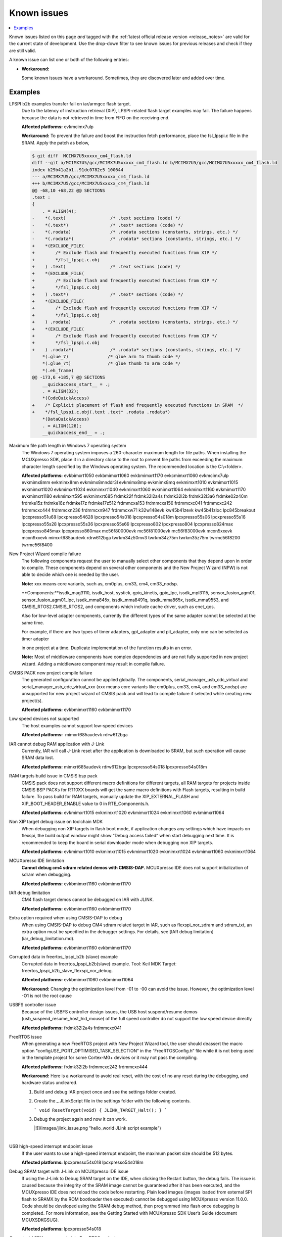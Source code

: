 Known issues
================

.. contents::
   :local:
   :depth: 3

Known issues listed on this page *and* tagged with the :ref:`latest official release version <release_notes>` are valid for the current state of development.
Use the drop-down filter to see known issues for previous releases and check if they are still valid.

A known issue can list one or both of the following entries:

* **Workaround:**

  Some known issues have a workaround.
  Sometimes, they are discovered later and added over time.

.. version-filter::
  :default: v2025-03-00-pvw2
  :container: dl/dt
  :tags: [("evk9mimx8ulp", "EVK9-MIMX8ULP"),
      ("evkbimxrt1050", "EVKB-IMXRT1050"),
      ("evkbmimxrt1060", "MIMXRT1060-EVKB"),
      ("evkbmimxrt1170", "MIMXRT1170-EVKB"),
      ("evkcmimxrt1060", "MIMXRT1060-EVKC"),
      ("evkmcimx7ulp", "EVK-MCIMX7ULP"),
      ("evkmimx8mm", "EVK-MIMX8MM"),
      ("evkmimx8mn", "EVK-MIMX8MN"),
      ("evkmimx8mnddr3l", "EVK-MIMX8MNDDR3L"),
      ("evkmimx8mp", "EVK-MIMX8MP"),
      ("evkmimx8mq", "EVK-MIMX8MQ"),
      ("evkmimx8ulp", "EVK-MIMX8ULP"),
      ("evkmimxrt1010", "EVK-MIMXRT1010"),
      ("evkmimxrt1015", "EVK-MIMXRT1015"),
      ("evkmimxrt1020", "EVK-MIMXRT1020"),
      ("evkmimxrt1024", "MIMXRT1024-EVK"),
      ("evkmimxrt1040", "MIMXRT1040-EVK"),
      ("evkmimxrt1064", "EVK-MIMXRT1064"),
      ("evkmimxrt1160", "MIMXRT1160-EVK"),
      ("evkmimxrt1180", "MIMXRT1180-EVK"),
      ("evkmimxrt595", "EVK-MIMXRT595"),
      ("evkmimxrt685", "EVK-MIMXRT685"),
      ("frdmk22f", "FRDM-K22F"),
      ("frdmk32l2a4s", "FRDM-K32L2A4S"),
      ("frdmk32l2b", "FRDM-K32L2B"),
      ("frdmk32l3a6", "FRDM-K32L3A6"),
      ("frdmke02z40m", "FRDM-KE02Z40M"),
      ("frdmke15z", "FRDM-KE15Z"),
      ("frdmke16z", "FRDM-KE16Z"),
      ("frdmke17z", "FRDM-KE17Z"),
      ("frdmke17z512", "FRDM-KE17Z512"),
      ("frdmmcxa153", "FRDM-MCXA153"),
      ("frdmmcxa156", "FRDM-MCXA156"),
      ("frdmmcxa166", "FRDM-MCXA166"),
      ("frdmmcxa276", "FRDM-MCXA276"),
      ("frdmmcxc041", "FRDM-MCXC041"),
      ("frdmmcxc242", "FRDM-MCXC242"),
      ("frdmmcxc444", "FRDM-MCXC444"),
      ("frdmmcxn236", "FRDM-MCXN236"),
      ("frdmmcxn947", "FRDM-MCXN947"),
      ("frdmmcxw71", "FRDM-MCXW71"),
      ("frdmmcxw72", "FRDM-MCXW72"),
      ("frdmrw612", "FRDM-RW612"),
      ("imx95lp4xevk15", "IMX95LP4XEVK-15"),
      ("imx95lpd5evk19", "IMX95LPD5EVK-19"),
      ("imx95verdinevk", "imx95verdinevk"),
      ("k32w148evk", "K32W148-EVK"),
      ("kw45b41zevk", "KW45B41Z-EVK"),
      ("kw45b41zloc", "KW45B41Z-LOC"),
      ("kw47evk", "KW47-EVK"),
      ("kw47loc", "KW47-LOC"),
      ("lpc845breakout", "LPC845BREAKOUT"),
      ("lpcxpresso51u68", "LPCXpresso51U68"),
      ("lpcxpresso54628", "LPCXpresso54628"),
      ("lpcxpresso54s018", "LPCXpresso54S018"),
      ("lpcxpresso54s018m", "LPCXpresso54S018M"),
      ("lpcxpresso55s06", "LPCXpresso55S06"),
      ("lpcxpresso55s16", "LPCXpresso55S16"),
      ("lpcxpresso55s28", "LPCXpresso55S28"),
      ("lpcxpresso55s36", "LPCXpresso55S36"),
      ("lpcxpresso55s69", "LPCXpresso55S69"),
      ("lpcxpresso802", "LPCXpresso802"),
      ("lpcxpresso804", "LPCXpresso804"),
      ("lpcxpresso824max", "LPCXpresso824MAX"),
      ("lpcxpresso845max", "LPCXpresso845MAX"),
      ("lpcxpresso860max", "LPCXpresso860MAX"),
      ("mcimx93autoevk", "MCIMX93AUTO-EVK"),
      ("mcimx93evk", "MCIMX93-EVK"),
      ("mcimx93qsb", "MCIMX93-QSB"),
      ("mcxn5xxevk", "MCX-N5XX-EVK"),
      ("mcxn9xxevk", "MCX-N9XX-EVK"),
      ("mcxw72evk", "MCX-W72-EVK"),
      ("mimxrt685audevk", "MIMXRT685-AUD-EVK"),
      ("mimxrt700evk", "MIMXRT700-EVK"),
      ("rdrw612bga", "RD-RW612-BGA"),
      ("twrkm34z50mv3", "TWR-KM34Z50MV3"),
      ("twrkm34z75m", "TWR-KM34Z75M"),
      ("twrkm35z75m", "TWR-KM35Z75M"),
      ("mc56f80000evk", "MC56F80000-EVK"),
      ("mc56f81000evk", "MC56F81000-EVK"),
      ("mc56f83000evk", "MC56F83000-EVK"),
      ("twrmc56f8200", "TWR-MC56F8200"),
      ("twrmc56f8400", "TWR-MC56F8400")]

.. page-filter::
  :name: boards

   evk9mimx8ulp EVK9-MIMX8ULP
   evkbimxrt1050 EVKB-IMXRT1050
   evkbmimxrt1060 MIMXRT1060-EVKB
   evkbmimxrt1170 MIMXRT1170-EVKB
   evkcmimxrt1060 MIMXRT1060-EVKC
   evkmcimx7ulp EVK-MCIMX7ULP
   evkmimx8mm EVK-MIMX8MM
   evkmimx8mn EVK-MIMX8MN
   evkmimx8mnddr3l EVK-MIMX8MNDDR3L
   evkmimx8mp EVK-MIMX8MP
   evkmimx8mq EVK-MIMX8MQ
   evkmimx8ulp EVK-MIMX8ULP
   evkmimxrt1010 EVK-MIMXRT1010
   evkmimxrt1015 EVK-MIMXRT1015
   evkmimxrt1020 EVK-MIMXRT1020
   evkmimxrt1024 MIMXRT1024-EVK
   evkmimxrt1040 MIMXRT1040-EVK
   evkmimxrt1064 EVK-MIMXRT1064
   evkmimxrt1160 MIMXRT1160-EVK
   evkmimxrt1180 MIMXRT1180-EVK
   evkmimxrt595 EVK-MIMXRT595
   evkmimxrt685 EVK-MIMXRT685
   frdmk22f FRDM-K22F
   frdmk32l2a4s FRDM-K32L2A4S
   frdmk32l2b FRDM-K32L2B
   frdmk32l3a6 FRDM-K32L3A6
   frdmke02z40m FRDM-KE02Z40M
   frdmke15z FRDM-KE15Z
   frdmke16z FRDM-KE16Z
   frdmke17z FRDM-KE17Z
   frdmke17z512 FRDM-KE17Z512
   frdmmcxa153 FRDM-MCXA153
   frdmmcxa156 FRDM-MCXA156
   frdmmcxa166 FRDM-MCXA166
   frdmmcxa276 FRDM-MCXA276
   frdmmcxc041 FRDM-MCXC041
   frdmmcxc242 FRDM-MCXC242
   frdmmcxc444 FRDM-MCXC444
   frdmmcxn236 FRDM-MCXN236
   frdmmcxn947 FRDM-MCXN947
   frdmmcxw71 FRDM-MCXW71
   frdmmcxw72 FRDM-MCXW72
   frdmrw612 FRDM-RW612
   imx95lp4xevk15 IMX95LP4XEVK-15
   imx95lpd5evk19 IMX95LPD5EVK-19
   imx95verdinevk imx95verdinevk
   k32w148evk K32W148-EVK
   kw45b41zevk KW45B41Z-EVK
   kw45b41zloc KW45B41Z-LOC
   kw47evk KW47-EVK
   kw47loc KW47-LOC
   lpc845breakout LPC845BREAKOUT
   lpcxpresso51u68 LPCXpresso51U68
   lpcxpresso54628 LPCXpresso54628
   lpcxpresso54s018 LPCXpresso54S018
   lpcxpresso54s018m LPCXpresso54S018M
   lpcxpresso55s06 LPCXpresso55S06
   lpcxpresso55s16 LPCXpresso55S16
   lpcxpresso55s28 LPCXpresso55S28
   lpcxpresso55s36 LPCXpresso55S36
   lpcxpresso55s69 LPCXpresso55S69
   lpcxpresso802 LPCXpresso802
   lpcxpresso804 LPCXpresso804
   lpcxpresso824max LPCXpresso824MAX
   lpcxpresso845max LPCXpresso845MAX
   lpcxpresso860max LPCXpresso860MAX
   mcimx93autoevk MCIMX93AUTO-EVK
   mcimx93evk MCIMX93-EVK
   mcimx93qsb MCIMX93-QSB
   mcxn5xxevk MCX-N5XX-EVK
   mcxn9xxevk MCX-N9XX-EVK
   mcxw72evk MCX-W72-EVK
   mimxrt685audevk MIMXRT685-AUD-EVK
   mimxrt700evk MIMXRT700-EVK
   rdrw612bga RD-RW612-BGA
   twrkm34z50mv3 TWR-KM34Z50MV3
   twrkm34z75m TWR-KM34Z75M
   twrkm35z75m TWR-KM35Z75M
   mc56f80000evk MC56F80000-EVK
   mc56f81000evk MC56F81000-EVK
   mc56f83000evk MC56F83000-EVK
   twrmc56f8200 TWR-MC56F8200
   twrmc56f8400 TWR-MC56F8400

.. HOWTO

   When adding a new version, set it as the default value of the version-filter directive.
   Once the version is updated, only issues that are valid for the new version will be displayed when entering the page.

   When updating this file, add entries in the following format:

   .. rst-class:: hideable boardA boardB vXXX vYYY

   Title of the issue
     Description of the issue.
     Start every sentence on a new line and pay attention to indentations.

     There can be several paragraphs, but they must be indented correctly.

     **Affected platforms:** Write what hardware platform is affected by this issue.
     If an issue touches all hardware platforms, this line is not needed.

     **Workaround:** The last paragraph contains the workaround.
     The workaround is optional.

Examples
*********
.. rst-class:: hideable evkmcimx7ulp v2024-12-00-pvw2

LPSPI b2b examples transfer fail on iar/armgcc flash target.
    Due to the latency of instruction retrieval \(XiP\), LPSPI-related flash target examples may fail. The failure happens because the data is not retrieved in time from FIFO on the receiving end.

    **Affected platforms:** evkmcimx7ulp

    **Workaround:** To prevent the failure and boost the instruction fetch performance, place the fsl\_lpspi.c file in the SRAM. Apply the patch as below,

    .. code-block:: none

        $ git diff  MCIMX7U5xxxxx_cm4_flash.ld
        diff --git a/MCIMX7U5/gcc/MCIMX7U5xxxxx_cm4_flash.ld b/MCIMX7U5/gcc/MCIMX7U5xxxxx_cm4_flash.ld
        index b29b41a2b1..91dc0782e5 100644
        --- a/MCIMX7U5/gcc/MCIMX7U5xxxxx_cm4_flash.ld
        +++ b/MCIMX7U5/gcc/MCIMX7U5xxxxx_cm4_flash.ld
        @@ -68,10 +68,22 @@ SECTIONS
        .text :
        {
            . = ALIGN(4);
        -    *(.text)                 /* .text sections (code) */
        -    *(.text*)                /* .text* sections (code) */
        -    *(.rodata)               /* .rodata sections (constants, strings, etc.) */
        -    *(.rodata*)              /* .rodata* sections (constants, strings, etc.) */
        +    *(EXCLUDE_FILE(
        +        /* Exclude flash and frequently executed functions from XIP */
        +        */fsl_lpspi.c.obj
        +    ) .text)                 /* .text sections (code) */
        +    *(EXCLUDE_FILE(
        +        /* Exclude flash and frequently executed functions from XIP */
        +        */fsl_lpspi.c.obj
        +    ) .text*)                /* .text* sections (code) */
        +    *(EXCLUDE_FILE(
        +        /* Exclude flash and frequently executed functions from XIP */
        +        */fsl_lpspi.c.obj
        +    ) .rodata)               /* .rodata sections (constants, strings, etc.) */
        +    *(EXCLUDE_FILE(
        +        /* Exclude flash and frequently executed functions from XIP */
        +        */fsl_lpspi.c.obj
        +    ) .rodata*)              /* .rodata* sections (constants, strings, etc.) */
            *(.glue_7)               /* glue arm to thumb code */
            *(.glue_7t)              /* glue thumb to arm code */
            *(.eh_frame)
        @@ -173,6 +185,7 @@ SECTIONS
            __quickaccess_start__ = .;
            . = ALIGN(32);
            *(CodeQuickAccess)
        +    /* Explicit placement of flash and frequently executed functions in SRAM  */
        +    */fsl_lpspi.c.obj(.text .text* .rodata .rodata*)
            *(DataQuickAccess)
            . = ALIGN(128);
            __quickaccess_end__ = .;

.. rst-class:: hideable evkbimxrt1050 evkbmimxrt1060 evkbmimxrt1170 evkcmimxrt1060 evkmcimx7ulp evkmimx8mm evkmimx8mn evkmimx8mnddr3l evkmimx8mp evkmimx8mq evkmimxrt1010 evkmimxrt1015 evkmimxrt1020 evkmimxrt1024 evkmimxrt1040 evkmimxrt1060 evkmimxrt1064 evkmimxrt1160 evkmimxrt1170 evkmimxrt1180 evkmimxrt595 evkmimxrt685 frdmk22f frdmk32l2a4s frdmk32l2b frdmk32l3a6 frdmke02z40m frdmke15z frdmke16z frdmke17z frdmke17z512 frdmmcxa153 frdmmcxa156 frdmmcxc041 frdmmcxc242 frdmmcxc444 frdmmcxn236 frdmmcxn947 frdmmcxw71 k32w148evk kw45b41zevk kw45b41zloc lpc845breakout lpcxpresso51u68 lpcxpresso54628 lpcxpresso54s018 lpcxpresso54s018m lpcxpresso55s06 lpcxpresso55s16 lpcxpresso55s28 lpcxpresso55s36 lpcxpresso55s69 lpcxpresso802 lpcxpresso804 lpcxpresso824max lpcxpresso845max lpcxpresso860max mc56f80000evk mc56f81000evk mc56f83000evk mcxn5xxevk mcxn9xxevk mimxrt685audevk rdrw612bga twrkm34z50mv3 twrkm34z75m twrkm35z75m twrmc56f8200 twrmc56f8400 k32w148evk v2024-12-00-pvw2

Maximum file path length in Windows 7 operating system
    The Windows 7 operating system imposes a 260-character maximum length for file paths. When installing the MCUXpresso SDK, place it in a directory close to the root to prevent file paths from exceeding the maximum character length specified by the Windows operating system. The recommended location is the C:\\<folder\>.

    **Affected platforms:** evkbimxrt1050 evkbmimxrt1060 evkbmimxrt1170 evkcmimxrt1060 evkmcimx7ulp evkmimx8mm evkmimx8mn evkmimx8mnddr3l evkmimx8mp evkmimx8mq evkmimxrt1010 evkmimxrt1015 evkmimxrt1020 evkmimxrt1024 evkmimxrt1040 evkmimxrt1060 evkmimxrt1064 evkmimxrt1160 evkmimxrt1170 evkmimxrt1180 evkmimxrt595 evkmimxrt685 frdmk22f frdmk32l2a4s frdmk32l2b frdmk32l3a6 frdmke02z40m frdmke15z frdmke16z frdmke17z frdmke17z512 frdmmcxa153 frdmmcxa156 frdmmcxc041 frdmmcxc242 frdmmcxc444 frdmmcxn236 frdmmcxn947 frdmmcxw71 k32w148evk kw45b41zevk kw45b41zloc lpc845breakout lpcxpresso51u68 lpcxpresso54628 lpcxpresso54s018 lpcxpresso54s018m lpcxpresso55s06 lpcxpresso55s16 lpcxpresso55s28 lpcxpresso55s36 lpcxpresso55s69 lpcxpresso802 lpcxpresso804 lpcxpresso824max lpcxpresso845max lpcxpresso860max mc56f80000evk mc56f81000evk mc56f83000evk mcxn5xxevk mcxn9xxevk mimxrt685audevk rdrw612bga twrkm34z50mv3 twrkm34z75m twrkm35z75m twrmc56f8200 twrmc56f8400

.. rst-class:: hideable evkbimxrt1050 evkbmimxrt1060 evkbmimxrt1170 evkcmimxrt1060 evkmcimx7ulp evkmimx8mm evkmimx8mn evkmimx8mnddr3l evkmimx8mp evkmimx8mq evkmimxrt1010 evkmimxrt1015 evkmimxrt1020 evkmimxrt1024 evkmimxrt1040 evkmimxrt1060 evkmimxrt1064 evkmimxrt1160 evkmimxrt1170 evkmimxrt1180 evkmimxrt595 evkmimxrt685 frdmk22f frdmk32l2a4s frdmk32l2b frdmk32l3a6 frdmke02z40m frdmke15z frdmke16z frdmke17z frdmke17z512 frdmmcxa153 frdmmcxa156 frdmmcxc041 frdmmcxc242 frdmmcxc444 frdmmcxn236 frdmmcxn947 frdmmcxw71 k32w148evk kw45b41zevk kw45b41zloc lpc845breakout lpcxpresso51u68 lpcxpresso54628 lpcxpresso54s018 lpcxpresso54s018m lpcxpresso55s06 lpcxpresso55s16 lpcxpresso55s28 lpcxpresso55s36 lpcxpresso55s69 lpcxpresso802 lpcxpresso804 lpcxpresso824max lpcxpresso845max lpcxpresso860max mc56f80000evk mc56f81000evk mc56f83000evk mcxn5xxevk mcxn9xxevk mimxrt685audevk rdrw612bga twrkm34z50mv3 twrkm34z75m twrkm35z75m twrmc56f8200 twrmc56f8400 v2024-12-00-pvw2

New Project Wizard compile failure
    The following components request the user to manually select other components that they depend upon in order to compile. These components depend on several other components and the New Project Wizard \(NPW\) is not able to decide which one is needed by the user.

    **Note:** xxx means core variants, such as, cm0plus, cm33, cm4, cm33_nodsp.

    **Components:**issdk_mag3110, issdk_host, systick, gpio_kinetis, gpio_lpc, issdk_mpl3115, sensor_fusion_agm01, sensor_fusion_agm01_lpc, issdk_mma845x, issdk_mma8491q, issdk_mma865x, issdk_mma9553, and CMSIS_RTOS2.CMSIS_RTOS2, and components which include cache driver, such as enet_qos.

    Also for low-level adapter components, currently the different types of the same adapter cannot be selected at the same time.

    For example, if there are two types of timer adapters, gpt_adapter and pit_adapter, only one can be selected as timer adapter

    in one project at a time. Duplicate implementation of the function results in an error.

    **Note:** Most of middleware components have complex dependencies and are not fully supported in new project wizard. Adding a middleware component may result in compile failure.

.. rst-class:: hideable v2024-12-00-pvw2 v2024-12-00 evkbmimxrt1170 evkbmimxrt1160
CMSIS PACK new project compile failure
    The generated configuration cannot be applied globally. The components, serial_manager_usb_cdc_virtual and serial_manager_usb_cdc_virtual_xxx \(xxx means core variants like cm0plus, cm33, cm4, and cm33_nodsp\) are unsupported for new project wizard of CMSIS pack and will lead to compile failure if selected while creating new project\(s\).

    **Affected platforms:** evkbmimxrt1160 evkbmimxrt1170

.. rst-class:: hideable v2024-12-00-pvw2 mimxrt685audevk rdrw612bga

Low speed devices not supported
    The host examples cannot support low-speed devices

    **Affected platforms:**  mimxrt685audevk rdrw612bga

.. rst-class:: hideable v2024-12-00-pvw2 v2024-12-00 mimxrt685audevk rdrw612bga lpcxpresso54s018 lpcxpresso54s018

IAR cannot debug RAM application with J-Link
    Currently, IAR will call J-Link reset after the application is downloaded to SRAM, but such operation will cause SRAM data lost.

    **Affected platforms:** mimxrt685audevk rdrw612bga lpcxpresso54s018 lpcxpresso54s018m

.. rst-class:: hideable v2024-12-00-pvw2 v2024-12-00 evkmimxrt1015 evkmimxrt1020 evkmimxrt1024 evkmimxrt1060 evkmimxrt1064

RAM targets build issue in CMSIS bsp pack
    CMSIS pack does not support different macro definitions for different targets, all RAM targets for projects inside CMSIS BSP PACKs for RT10XX boards will get the same macro definitions with Flash targets, resulting in build failure. To pass build for RAM targets, manually update the XIP_EXTERNAL_FLASH and XIP_BOOT_HEADER_ENABLE value to 0 in RTE_Components.h.

    **Affected platforms:** evkmimxrt1015 evkmimxrt1020 evkmimxrt1024 evkmimxrt1060 evkmimxrt1064

.. rst-class:: hideable v2024-12-00-pvw2 v2024-12-00 evkmimxrt1010 evkmimxrt1015 evkmimxrt1020 evkmimxrt1024 evkmimxrt1060 evkmimxrt1064

Non XIP target debug issue on toolchain MDK
    When debugging non XIP targets in flash boot mode, if application changes any settings which have impacts on flexspi, the build output window might show “Debug access failed” when start debugging next time. It is recommended to keep the board in serial downloader mode when debugging non XIP targets.

    **Affected platforms:** evkmimxrt1010 evkmimxrt1015 evkmimxrt1020 evkmimxrt1024 evkmimxrt1060 evkmimxrt1064

.. rst-class:: hideable v2024-12-00-pvw2 v2024-12-00 evkbmimxrt1160 evkbmimxrt1170

MCUXpresso IDE limitation
    **Cannot debug cm4 sdram related demos with CMSIS-DAP.** MCUXpresso IDE does not support initialization of sdram when debugging.


    **Affected platforms:** evkbmimxrt1160 evkbmimxrt1170

.. rst-class:: hideable v2024-12-00-pvw2 v2024-12-00 evkbmimxrt1160 evkbmimxrt1170

IAR debug limitation
    CM4 flash target demos cannot be debugged on IAR with JLINK.

    **Affected platforms:** evkbmimxrt1160 evkbmimxrt1170

.. rst-class:: hideable v2024-12-00-pvw2 v2024-12-00 evkbmimxrt1160 evkbmimxrt1170

Extra option required when using CMSIS-DAP to debug
    When using CMSIS-DAP to debug CM4 sdram related target in IAR, such as flexspi_nor_sdram and sdram_txt, an extra option must be specified in the debugger settings. For details, see [IAR debug limitation](iar_debug_limitation.md).

    **Affected platforms:** evkbmimxrt1160 evkbmimxrt1170

.. rst-class:: hideable v2024-12-00-pvw2 v2024-12-00 evkbmimxrt1060 evkbmimxrt1064

Corrupted data in freertos_lpspi_b2b \(slave\) example
    Corrupted data in freertos_lpspi_b2b\(slave\) example.
    Tool: Keil MDK
    Target: freertos_lpspi_b2b_slave_flexspi_nor_debug.

    **Affected platforms:** evkbmimxrt1060 evkbmimxrt1064

    **Workaround:** Changing the optimization level from -01 to -00 can avoid the issue. However, the optimization level -O1 is not the root cause

.. rst-class:: hideable v2024-12-00-pvw2 v2024-12-00 frdmk32l2a4s frdmmcxc041

USBFS controller issue
    Because of the USBFS controller design issues, the USB host suspend/resume demos \(usb_suspend_resume_host_hid_mouse\) of the full speed controller do not support the low speed device directly

    **Affected platforms:** frdmk32l2a4s frdmmcxc041


.. rst-class:: hideable v2024-12-00-pvw2 v2024-12-00 frdmk32l2b frdmmcxc242 frdmmcxc444

FreeRTOS issue
    When generating a new FreeRTOS project with New Project Wizard tool, the user should deassert the macro option "configUSE_PORT_OPTIMISED_TASK_SELECTION” in the “FreeRTOSConfig.h” file while it is not being used in the template project for some Cortex-M0+ devices or it may not pass the compiling.

    **Affected platforms:** frdmk32l2b frdmmcxc242 frdmmcxc444


    **Workaround:** Here is a workaround to avoid real reset, with the cost of no any reset during the debugging, and hardware status uncleared.

    1.  Build and debug IAR project once and see the settings folder created.
    2.  Create the _.JLinkScript file in the settings folder with the following contents.

        ```
        void ResetTarget(void) {
        JLINK_TARGET_Halt();
        }
        ```

    3.  Debug the project again and now it can work.

        |![](images/jlink_issue.png "hello_world JLink script example")

    |

.. rst-class:: hideable v2024-12-00-pvw2 v2024-12-00 lpcxpresso54s018 lpcxpresso54s018m

USB high-speed interrupt endpoint issue
    If the user wants to use a high-speed interrupt endpoint, the maximum packet size should be 512 bytes.

    **Affected platforms:** lpcxpresso54s018 lpcxpresso54s018m

.. rst-class:: hideable v2024-12-00-pvw2 v2024-12-00 lpcxpresso54s018

Debug SRAM target with J-Link on MCUXpresso IDE issue
    If using the J-Link to Debug SRAM target on the IDE, when clicking the Restart button, the debug fails. The issue is caused because the integrity of the SRAM image cannot be guaranteed after it has been executed, and the MCUXpresso IDE does not reload the code before restarting. Plain load images \(images loaded from external SPI flash to SRAMX by the ROM bootloader then executed\) cannot be debugged using MCUXpresso version 11.0.0. Code should be developed using the SRAM debug method, then programmed into flash once debugging is completed. For more information, see the Getting Started with MCUXpresso SDK User’s Guide \(document MCUXSDKGSUG\).

    **Affected platforms:** lpcxpresso54s018

.. rst-class:: hideable evkbimxrt1050 v2024-12-00-pvw2 v2024-12-00 frdmke17z evkbimxrt1050 evkmcimx7ulp evkmimx8mm evkmimx8mn evkmimx8mp evkmimx8mq evkmimxrt1010 evkmimxrt1015 evkmimxrt1020 evkmimxrt1064 evkmimxrt595 evkmimxrt685 evkbmimxrt1060 evkcmimxrt1060 frdmk22f frdmk32l2a4s frdmk32l2b frdmk32l3a6 frdmke02z40m frdmke16z lpcxpresso54s018 lpc845breakout lpcxpresso54s018m lpcxpresso55s06 lpcxpresso55s28 lpcxpresso55s69 lpcxpresso802 lpcxpresso804 evkmimxrt1024 eevkbmimxrt1060 evkcmimxrt1060 evkmimxrt1160 evkbmimxrt1170 twrkm34z50mv3 twrkm34z75m frdmmcxc242 frdmk22f lpcxpresso51u68 lpcxpresso54628

Cannot add SDK components into FreeRTOS projects
    It is not possible to add any SDK components into FreeRTOS project using the MCUXpresso IDE New Project wizard.

    **Affected platforms:** frdmke17z frdmke17z evkbimxrt1050 evkmcimx7ulp evkmimx8mm evkmimx8mn evkmimx8mp evkmimx8mq evkmimxrt1010 evkmimxrt1015 evkmimxrt1020 evkmimxrt1064 evkmimxrt595 evkmimxrt685 evkbmimxrt1060 evkcmimxrt1060 frdmk22f frdmk32l2a4s frdmk32l2b frdmk32l3a6 frdmke02z40m frdmke16z lpcxpresso54s018 lpc845breakout lpcxpresso54s018m lpcxpresso55s06 lpcxpresso55s28 lpcxpresso55s69 lpcxpresso802 lpcxpresso804 evkmimxrt1024 eevkbmimxrt1060 evkcmimxrt1060 evkmimxrt1160 evkbmimxrt1170 twrkm34z50mv3 twrkm34z75m frdmmcxc242 frdmk22f pcxpresso51u68 lpcxpresso54628

.. rst-class:: hideable v2024-12-00-pvw2 v2024-12-00 evkbimxrt1050 evkmimxrt1010 evkmimxrt1020 evkmimxrt1024 frdmk32l2a4s lpcxpresso55s28

safety_iec60730b cloned project fails to build
    When you use the MCUXpresso Config Tool to clone the "safety_iec60730b" project in MCUXpresso SDK package, the created project fails to build. The build fails because the post-build setup for CRC is incorrect. Therefore, It is recommended to use the "safety_iec60730b" project in MCUXpresso SDK package.

    **Affected platforms:** evkbimxrt1050 v2024-12-00-pvw2 v2024-12-00 evkbimxrt1050 evkmimxrt1010 evkmimxrt1020 evkmimxrt1024 frdmk32l2a4s lpcxpresso55s28

.. rst-class:: hideable v2024-12-00-pvw2 v2024-12-00 frdmk22f frdmke15z

Importing FTM_PDB_ADC16 project into MCUXpresso Config tool reports FTM driver error
    When you import the FTM_PDB_ADC16 project using the MCUXpresso Config Tool an error is prompted. The error prompts that the FTM driver is not aligned with the peripheral components. It is recommended not to import this project into the MCUXpresso Config Tool.

    **Affected platforms:** frdmk22f frdmke15z

.. rst-class:: hideable v2024-12-00-pvw2 v2024-12-00 k32w148evk

Build warning in freertos_tickless example
    A build warning appears in the freertos_tickless example while working in the ArmGCC environment.
    .. code-block:: none
        `c:\c\pkg\cmsis\core\include\core_cm0plus.h:854:52: warning: array subscript 14 is above array bounds of 'volatile uint32_t[8]' {aka 'volatile long unsigned int[8]'} [-Warray-bounds]`.

    **Affected platforms:** k32w148evk

.. rst-class:: hideable v2024-12-00-pvw2 v2024-12-00 frdmk32l2a4s frdmk32l2b frdmk32l3a6

Example freertos_lpspi fail before the console output
    The example freertos_lpspi fails before the message "LPSPI master transfer completed successfully." appears in the console output.

    Console output:

    ```
    FreeRTOS LPSPI example start.
    This example use one lpspi instance as master and another as slave on a single board.
    Master and slave are both use interrupt way.
    Please make sure you make the correct line connection. Basically, the connection is:
    LPSPI_master -- LPSPI_slave
     CLK -- CLK
     PCS -- PCS
     SOUT -- SIN
     SIN -- SOUT
     ---

    ```

    ---

    **Affected platforms:** frdmk32l2a4s frdmk32l2b frdmk32l3a6

.. rst-class:: hideable v2024-12-00-pvw2 v2024-12-00 lpcxpresso54s018

Example freertos_spi fails in MCUXpresso IDE
    The example freertos_spi fails in the MCUXpresso IDE environment.

    **Affected platforms:** lpcxpresso54s018


.. rst-class:: hideable v2024-12-00-pvw2

Examples are not fully tested
    The following examples are not fully tested in this Early Access Release.
    -   wifi_setup
    -   wifi_cert
    -   wifi_test_mode
    -   wifi_webconfig
    -   wifi_ipv4_ipv6_echo
    -   aws_shadow_wifi_nxp
    -   aws_greengrass_discovery_wifi_nxp
    -   aws_remote_control_wifi_nxp
    -   aws_tests_wifi_nxp
    -   lwip_httpssrv_ota_wifi
    -   lwip_httpscli_ota_wifi
    -   ota_demo_wifi

    **Affected platforms:**

.. rst-class:: hideable evkbimxrt1050 v2024-12-00-pvw2

Some Azure examples cannot finish PHY Initializing on MCUXpresso
    The following Azure examples cannot finish PHY initializing on MCUXpresso when running in Arm GCC, IAR, or Keil environment.

    **Examples**: `azure_amqp, azure_http, azure_mqtt, azure_amqp_rc, azure_http_rc,` and `azure_mqtt_rc`.

    **Affected platforms:**

.. rst-class:: hideable v2024-12-00-pvw2 v2024-12-00 mimxrt685audevk mimxrt700evk


lwip_httpssrv_ota_wifi example fails to accept the new image on EVKMIMXRT685
    After uploading the new image over https, and rebooting the board the new image starts. However, reboot starts it is not possible to accept the update and make it permanent. This issue is specific to combination of EVKMIMXRT685 board and AW-NM191NF-uSD Wi-Fi module. Other configurations are not affected.

    **Affected platforms:** mimxrt685audevk mimxrt700evk


.. rst-class:: hideable v2024-12-00-pvw2 v2024-12-00 mimxrt685audevk mimxrt700evk

Board may reset itself when running SD card related cases
    Board may reset itself when running SD card related cases. However, the issue is not reproduced if more power supply is connected.

    **Affected platforms:** mimxrt685audevk mimxrt700evk

.. rst-class:: hideable evkbimxrt1050 v2024-12-00-pvw2 v2024-12-00 rdrw612bga

usb_device_mtp example cannot boot on Keil MDK µVision
    After reset, the usb_device_mtp and usb_device_mtp_lite examples cannot boot successfully when using Keil MDK µVision. Adding the *--predefine="-DXIP_BOOT_HEADER_ENABLE=1"* into **Options for target \> Linker \> Misc controls** can fix this issue.

    **Affected platforms:** rdrw612bga

.. rst-class:: hideable v2024-12-00-pvw2 v2024-12-00 rdrw612bga frdmrw612 evkmimxrt1160 evkbmimxrt1170 evkbmimxrt1060 evkcmimxrt1060

Log output may be mixed in shell/hfp example
    When multiple tasks print the log, the serial port terminal output has the probability to appear mixed.

    **Affected platforms:** rdrw612bga frdmrw612 evkmimxrt1160 evkbmimxrt1170 evkbmimxrt1060 evkcmimxrt1060

.. rst-class:: hideable v2024-12-00-pvw2 v2024-12-00 rdrw612bga frdmrw612 evkmimxrt1160 evkbmimxrt1170 evkbmimxrt1060 evkcmimxrt1060

LE encryption failure causes connection to fail
    There can be a corner case when LE link encryption can fail. This occurs when device under test \(DUT\); RT Bluetooth controller here, while waiting for the response to LL_SLAVE_FEATURES_REQ, instead receives the LL_ENC_REQ response from a remote device. This causes deadlock scenario where DUT and remote devices are stuck waiting for response from peer.

    **Affected platforms:** rdrw612bga frdmrw612 evkmimxrt1160 evkbmimxrt1170 evkbmimxrt1060 evkcmimxrt1060

.. rst-class:: hideable v2024-12-00-pvw2 v2024-12-00 rdrw612bga frdmrw612 evkmimxrt1160 evkbmimxrt1170 evkbmimxrt1060 evkcmimxrt1060

Connection disconnects with 7.5 ms connection interval
    When wireless example works as a peripheral, the central role with 7. 5 ms connection interval connects to the wireless example. However, when using the 6th/7th/8th central to connect the wireless example, all the previous connections with the previous centrals are disconnected. When wireless example works as central and the connection interval is 7.5 ms, the 4th peripheral is not scanned.

    **Affected platforms:**  rdrw612bga frdmrw612 evkmimxrt1160 evkbmimxrt1170 evkbmimxrt1060 evkcmimxrt1060

.. rst-class:: hideable v2024-12-00-pvw2 v2024-12-00 rdrw612bga frdmrw612 evkmimxrt1160 evkbmimxrt1170 evkbmimxrt1060 evkcmimxrt1060

a2dp sink demo: Noise may occur when phone plays music with other operations
    Noise may occur when phone plays music with other operations. For example:
    -   Switches the WIFI network of the phone when playing music
    -   Switches music when playing the online music

    **Affected platforms:** rdrw612bga frdmrw612 evkmimxrt1160 evkbmimxrt1170 evkbmimxrt1060 evkcmimxrt1060

.. rst-class:: hideable v2024-12-00-pvw2 v2024-12-00 rdrw612bga frdmrw612

Volume is very loud from codec in the a2dp sink and hfp demos
    After connecting to the phone and playing music or calling, the codec volume is very loud.

    **Affected platforms:** rdrw612bga frdmrw612


.. rst-class:: hideable evkmimxrt1060 v2024-12-00-pvw2

Wireless EdgeFast_Bluetooth stack is not supported by any kits
    Wireless EdgeFast_Bluetooth stack can be downloaded by EVK-MIMXRT1060-AGM01, EVK-MIMXRT1060-OM13790HOST and EVK-MIMXRT1060-OM13588 in [https://mcuxpresso.nxp.com/en/welcome](https://mcuxpresso.nxp.com/en/welcome). However, it is not supported in these kits.


    **Affected platforms:**  evkmimxrt1060

.. rst-class:: hideable evkbmimxrt1060 v2024-12-00-pvw2
    Wireless EdgeFast_Bluetooth stack is not supported by any kits
        Wireless EdgeFast_Bluetooth stack can be downloaded by MIMXRT1060-EVKB-AGM01, MIMXRT1060-EVKB-OM13790HOST and MIMXRT1060-EVKB-OM13588 in [https://mcuxpresso.nxp.com/en/welcome](https://mcuxpresso.nxp.com/en/welcome). However, it is not supported in these kits.

    **Affected platforms:** evkmimxrt1060


.. rst-class:: hideable evkmimxrt1170 v2024-12-00-pvw2
    Wireless EdgeFast_Bluetooth stack is not supported by any kits
        Wireless EdgeFast_Bluetooth stack can be downloaded by MIMXRT1170-EVK-AGM01 and MIMXRT1170-EVK-OM13790HOST in [https://mcuxpresso.nxp.com/en/welcome](https://mcuxpresso.nxp.com/en/welcome). However, it is not supported in these kits.

    **Affected platforms:** evkmimxrt1170

 .. rst-class:: hideable evkmimxrt685 v2024-12-00-pvw2 v2024-12-00
    Wireless EdgeFast_Bluetooth stack is not supported by any kits
         Wireless EdgeFast_Bluetooth stack can be downloaded by EVK-MIMXRT685-AGM01 and EVK-MIMXRT685-OM13790HOST in [https://mcuxpresso.nxp.com/en/welcome](https://mcuxpresso.nxp.com/en/welcome). However, it is not supported in these kits.

    **Affected platforms:** evkmimxrt685

.. rst-class:: hideable evkmimxrt595 v2024-12-00-pvw2 v2024-12-00
    Wireless EdgeFast_Bluetooth stack is not supported by any kits
        Wireless EdgeFast_Bluetooth stack can be downloaded by EVK-MIMXRT595-AGM01 and EVK-MIMXRT595-OM13790HOST in [https://mcuxpresso.nxp.com/en/welcome](https://mcuxpresso.nxp.com/en/welcome). However, it is not supported in these kits.

    **Affected platforms:** evkmimxrt595

.. rst-class:: hideable v2024-12-00-pvw2 v2024-12-00 evkmimxrt1160

aws_httpscli_corehttp example for evkmimxrt1160 issue in MCUXpressoIDE release target
    The *aws_httpscli_corehttp* example for evkmimxrt1160 does not work correctly in MCUXpressoIDE release target. Use the debug target only in this IDE.

    **Affected platforms:** evkmimxrt1160

.. rst-class:: hideable v2024-12-00-pvw2 v2024-12-00 evkbmimxrt1170

Insufficient heap in ota_demo examples
    The ota_demo examples, especially ota_demo_wifi, may run out of heap in the out-of-the-box configuration.

    **Affected platforms:** evkbmimxrt1170

    **Workaround:** Therefore, increasing the heap size to 200 KB in FreeRTOSConfig.h is recommended.

    To increase the heap size, change line 62:

    ```
    #define configTOTAL_HEAP_SIZE ( ( size_t ) ( 200 * 1024 ) )
    ```

.. rst-class:: hideable v2024-12-00-pvw2

Debug and sdram_debug version of lwip_ipv4_ipv6_echo_freertos@cm4 project cannot compile in V5.37 MDK
    The debug and sdram_debug version of lwip_ipv4_ipv6_echo_freertos@cm4 project cannot compile in V5.37 MDK. The location of lwip_ipv4_ipv6_echo_freertos@cm4 mdk project is: *boards\\evkmimxrt1170\\lwip_examples\\lwip_ipv4_ipv6_echo\\freertos\\cm4\\mdk*. The debug and sdram_debug version can compile successfully in V5.36 MDK. However, compile issue occurs in V5.37 MDK.

    **Affected platforms:**

.. rst-class:: hideable v2024-12-00-pvw2 v2024-12-00 evkmimxrt1060

Debugger cannot connect to target board when connecting TP11 of RT1060 to J11 \(pin 2\) of AW-AM510 uSD wireless module
    To download hands-free or handsfree_ag example to RT1060, J11 \(pin 2\) should only be connected to TP11 after downloading executable file to target board.

    **Affected platforms:** evkmimxrt1060

.. rst-class:: hideable evkbmimxrt1060  mcimx93evk v2024-12-00-pvw2

SEGGER J-Link debugger usage problem
    When an M core software is already running, it is possible to get HardFault or data verification issue during loading image into TCM by debugger.

    **Affected platforms:** evkbmimxrt1060 mcimx93evk

    **Workaround:** The following steps are recommended to use the J-Link debugger.

    1.  Configure switch SW1301 to M core boot; low-power boot. Ensure that there is no image on the boot source.
    2.  Power the board and start the debugger for use.
    3.  To restart the debugger, stop the debugger, power off the board, and repeat step \#2.

.. rst-class:: hideable v2024-12-00-pvw2 v2024-12-00 frdmmcxc041 frdmmcxc242 frdmmcxc444

USB PID issue
    Because the PID of all USB device examples is updated, uninstall the device drivers and then reinstall when the device \(with new PID\) is plugged in the first time.

    **Affected platforms:** frdmmcxc041 frdmmcxc242 frdmmcxc444


.. rst-class:: hideable v2024-12-00-pvw2 v2024-12-00

CMSIS-PACK svd issue
    CMSIS-PACK DFP installation takes a while. When installing cmsis-pack DFP, Keil MDK processes the MCU SVD file. The large size of SVD file takes considerable time to finish this conversion. During the installation, the progress appears stalled. However, it finishes after approximately 20 minutes.

    **Affected platforms:**

.. rst-class:: hideable v2024-12-00-pvw2 v2024-12-00 lpcxpresso54s018m

littlefs_shell does not produce output
    littlefs_shell example compiled by armgcc does not produce debug console output on LPCXpresso54S018M board. Root cause is unknown.

    **Affected platforms:** lpcxpresso54s018m

.. rst-class:: hideable v2024-12-00-pvw2 v2024-12-00 k32w148evk

Only FreeRTOS is tested for RTOS support
    This release only supports the FreeRTOS kernel and a bare-metal non-preemptive task scheduler.

    **Affected platforms:** k32w148evk

.. rst-class:: hideable v2024-12-00-pvw2

The wifi_webconfig example can get stuck after AP to client switch
    The app stops uAP during switch to client, which can cause app to hang.

    **Affected platforms:**

.. rst-class:: hideable v2024-12-00

MCUBoot OTA examples: Encrypted XIP using IPED causes device reset

	Currently, there is an issue between IPED and PKC subsystems when mbedTLS utilizes hardware acceleration.
	**Workaround**: There are two ways
			1.) Disable hardware acceleration port of mbedTLS - see configuration sblconfig.h file of the ota example for more information
			or
			2.) Place all *FUP.c files located under components\els_pkc\src\comps\ in the SRAM

	**Examples**: mcuboot_opensource, ota_mcuboot_client_wifi, ota_mcuboot_client_enet
	**Affected toolchains**: All
    **Affected platforms**: frdmrw612, rdrw612bga

.. rst-class:: hideable v2024-12-00

MCUBoot OTA examples: Encrypted XIP using IPED causes device reset during "Initializing WiFi connection..."

	The issue is not observed in IAR toolchain and the root cause is unknown for now.

	**Examples**: ota_mcuboot_client_wifi, ota_mcuboot_server_wifi
	**Affected toolchains**: mcux, armgcc, mdk
    **Affected platforms**: frdmrw612, rdrw612bga

.. rst-class:: hideable v2024-12-00

MCUBoot OTA examples: Encrypted XIP using IPED causes a hard fault during OTA update
	The issue may happens when three slot mode is used in specific toolchains.

	**Workaround**: use overwrite-only mode of encrypted XIP extension
	**Examples**: mcuboot_opensource
    **Affected toolchains**: mcux, mdk
    **Affected platforms**: frdmrw612, rdrw612bga

.. rst-class:: hideable v2024-12-00-pvw2 v2024-12-00 evkbmimxrt1170 evkmimxrt1040

Fail to set security after building connection with peer device and failed ratio is 1/10
  Failed the connection with peer device.

  **Affected toolchains**: GCC ARM, IAR, Keil, MCUXPRESSO IDE

  **Affected modules**: 1XK_M2 1ZM_M2 2EL_M2

  **Affected platforms:** evkmimxrt1180 evkbmimxrt1170 mcxn9xxevk mimxrt685audevk evkbimxrt1050 evkcmimxrt1060 evkmimxrt1040 evkmimxrt685 evkmimxrt595

.. rst-class:: hideable v2024-12-00 evkmimxrt1180

Example hello_world_ns fails with mdk toolchain
    The example hello_world_ns fails with mdk toolchain while switching to the non-secure world.

    **Examples**: hello_world_ns, hello_world_s
    **Affected toolchains**: mdk
    **Affected platforms**: evkmimxrt1180

.. rst-class:: hideable evkcmimxrt1060 evkbmimxrt1170 v2024-12-00

The wifi_webconfig example can crash while obtaining IP address
    This issue can occur during DHCP handshake or other networking activity.

    **Examples:** wifi_webconfig
    **Affected toolchains:** mdk, mcux
    **Affected platforms:** evkcmimxrt1060, evkbmimxrt1170

.. rst-class:: hideable mimxrt700evk v2024-12-00

The aws_shadow_wifi_nxp example doesn't work
    The example ends with message: Failed to initialize file system.

    **Affected toolchains:** mcux
    **Affected platforms:** mimxrt700evk

.. rst-class:: hideable mimxrt700evk v2024-12-00

The flexio_spi_int_b2b flexio_spi_edma_b2b examples don't work
    Boards cannot transfer data successfully.

    **Affected toolchains:** armgcc, mdk
    **Affected platforms:** mimxrt700evk

.. rst-class:: hideable evkmimxrt1160 evkbmimxrt1170 v2024-12-00

The cmsis_lpi2c_edma_b2b_transfer examples don't work correctly on CM4 core.
    Boards cannot transfer data successfully.

    **Affected toolchains:** mcux
    **Affected platforms:** evkmimxrt1160, evkbmimxrt1170

.. rst-class:: hideable evkmimxrt1180 v2024-12-00

The aws_examples don't work
    The example stucks during TLS connection.

    **Affected toolchains:** mcux
    **Affected platforms:** evkmimxrt1180

.. rst-class:: hideable lpcxpresso54628 lpcxpresso54s018m v2024-12-00

The aws_shadow_enet doesn't work
    The example ends with message: xEventGroupSetBitsFromISR failed, increase configTIMER_QUEUE_LENGTH or configTIMER_TASK_PRIORITY.

    **Affected toolchains:** mcux, mdk
    **Affected platforms:** lpcxpresso54628, lpcxpresso54s018m

.. rst-class:: hideable lpcxpresso54s018m v2024-12-00

The aws_shadow_wifi_serial doesn't work
    The example has problem with TLS connection.

    **Affected toolchains:** mcux
    **Affected platforms:** lpcxpresso54s018m

.. rst-class:: hideable lpcxpresso55s69 v2024-12-00

The i2c_read_accel_value_transfer doesn't work
    The example has problem with identification of accelerometer.

    **Affected toolchains:** mcux, iar, mdk, armgcc
    **Affected platforms:** lpcxpresso55s69

.. rst-class:: hideable lpc845breakout lpcxpresso860max v2024-12-00

The spi_transfer_interrupt examples don't work
    Boards cannot transfer data successfully.

    **Affected toolchains:** mcux
    **Affected platforms:** lpc845breakout, lpcxpresso860max

.. rst-class:: hideable lpcxpresso54s018 v2024-12-00

The usart_wakeup_deepsleep doesn't work
    The example doesn't work.

    **Affected toolchains:** mcux
    **Affected platforms:** lpcxpresso54s018

.. rst-class:: hideable mimxrt700evk v2024-12-00

EdgeFast_Bluetooth handsfree example codec init fail
    The audio codec initialization can fail during "bt aincall" command.

    **Workaround**: Manually release the I2C bus by temporarily configuring the I2C pin as GPIO before codec initialization
    **Examples**: handsfree, handsfree_ag
    **Affected platforms**: mimxrt700evk

.. rst-class:: hideable v2024-12-00 evk9mimx8ulp evkmimx8ulp evkmimxrt595 evkmimxrt685 frdmmcxn236 frdmmcxn947 frdmmcxw71 k32w148evk mcxw72evk kw47evk kw45b41zevk kw45b41zloc lpcxpresso55s06 lpcxpresso55s16 lpcxpresso55s36 lpcxpresso55s69 mcimx93autoevk mcimx93evk mcimx93qsb mcxn5xxevk mcxn9xxevk mimxrt685audevk evkmimxrt1180

Examples hello_world_ns, secure_faults_ns, and secure_faults_trdc_ns have incorrect library path in GUI projects
    When the affected examples are generated as GUI projects, the library linking the secure and non-secure worlds has an incorrect path set.
    This causes linking errors during project compilation.

    **Examples:** hello_world_ns, hello_world_s, secure_faults_ns, secure_faults_s, secure_faults_trdc_ns, secure_faults_trdc_s

    **Affected toolchains:** mdk, iar

    **Affected platforms:** evk9mimx8ulp, evkmimx8ulp, evkmimxrt595, evkmimxrt685, frdmmcxn236, frdmmcxn947, frdmmcxw71, k32w148evk, mcxw72evk, kw47evk, kw45b41zevk, kw45b41zloc, lpcxpresso55s06, lpcxpresso55s16, lpcxpresso55s36, lpcxpresso55s69, mcimx93autoevk, mcimx93evk, mcimx93qsb, mcxn5xxevk, mcxn9xxevk, mimxrt685audevk, evkmimxrt1180

    **Workaround:** In the IDE project settings for the non-secure (`_ns`) project, find the linked library (named `hello_world_s_CMSE_lib.o`, or similar, depending on the example project) and replace the path to the library with `<build_directory>/<secure_world_project_folder>/<IDE>/`, replacing the subdirectory names with the build directory, the secure world project name, and IDE name.

.. rst-class:: hideable v2024-12-00 mcxn5xxevk frdmmcxn947 mcxn9xxevk rdrw612bga frdmrw612

Example mbedtls_benchmark may hang on some targets on devices with ELS acceleration
    Some targets of ELS accelerated devices may experience runtime issues when run with the default configuration of the mbedtls_benchmark application.

    **Examples:** mbedtls_benchmark

    **Affected toolchains:** All

    **Affected platforms:** mcxn5xxevk, frdmmcxn947, mcxn9xxevk, rdrw612bga, frdmrw612

.. rst-class:: hideable v2024-12-00 lpcxpresso55s36

Example prince_rom does not complete successfully after the `Press any key to continue` message
    The prince_rom example hangs after prompting the user to press a button to continue program execution.

    **Examples:** prince_rom

    **Affected toolchains:** iar

    **Affected platforms:** lpcxpresso55s36

.. rst-class:: hideable v2024-12-00 v2024-12-00-pvw2 frdmmcxn947 mcxn9xxevk mcxn5xxevk

The iped example does not complete successfully
    The iped example fails at multiple points.

    **Examples:** iped

    **Affected toolchains:** All

    **Affected platforms:** frdmmcxn947, mcxn9xxevk, mcxn5xxevk

.. rst-class:: hideable v2024-12-00 evkmimxrt1015 evkmimxrt1020 evkbimxrt1050 evkmimxrt1024

The bee example does not complete successfully on MCUXpresso IDE
    The bee example fails when built and run via MCUXpresso IDE due to misconfigured default memory configuration.

    **Examples:** bee

    **Affected toolchains:** mcux

    **Affected platforms:** evkmimxrt1015, evkmimxrt1020, evkbimxrt1050, evkmimxrt1024

.. rst-class:: hideable v2024-12-00 kw45b41zloc

The freertos_lpuart example does not complete successfully
    The example hangs after console output 'FreeRTOS LPUART driver example'.

    **Examples:** freertos_lpuart

    **Affected toolchains:** All

    **Affected platforms:** kw45b41zloc

The freertos_tickless example does not complete successfully
    The example does not perform as expected (Ticks do not printed on the console or the application does not wake up from the sleep mode).

    **Examples:** freertos_tickless

    **Affected toolchains:** All

    **Affected platforms:** frdmrw612, evkmcimx7ulp, evkmimx8mn, evkmimx8mnddr3l, evkmimx8mq, frdmk32l3a6, kw45b41zloc

.. rst-class:: hideable v2024-12-00

.. rst-class:: hideable v2024-12-00 mcxn5xxevk, frdmmcxn947, mcxn9xxevk, rdrw612bga, frdmrw612

TF-M secure and EL2GO examples incorrect path in "Download extra image" with iar and mdk IDEs with Kex package
    TF-M secure and EL2GO examples are missing the target path for ns binary in "extra download image" with iar and mdk IDEs

    **Examples**: tfm_demo_s, tfm_psatest_s, tfm_regression_s, tfm_secureboot_s, el2go_agent_s, el2go_blob_test_s, el2go_import_blob_s, el2go_mqtt_demo_s
    **Affected toolchains**: mdk, iar
    **Affected platforms**: mcxn5xxevk, frdmmcxn947, mcxn9xxevk, rdrw612bga, frdmrw612
    **Workaround**: There are two ways
            1.) Flash secure and non secure bins via Jlink or SPSDK after the build with IDE and providing with correct paths of secure and non-secure binaries.
            or
            2.) Add {target} debug/release in path of "Download extra image" for iar and  for MDK in xxx_flashdownload.ini file.

.. rst-class:: hideable v2025-03-00-pvw2 mimxrt700evk

XAF_playback limitation
    SBC decoder is not working on the hifi4 core of RT700.

    **Affected platforms:** mimxrt700evk

.. rst-class:: hideable v2025-03-00-pvw2

Maestro_playback limitation
    FLAC decoder has missing samples in the beginning of the stream when sample rate convertor is enabled (by default).

    **Workaround:** Disabling the sample rate convertor can fix the issue (Remove the SSRC_PROC from project defined symbols).
